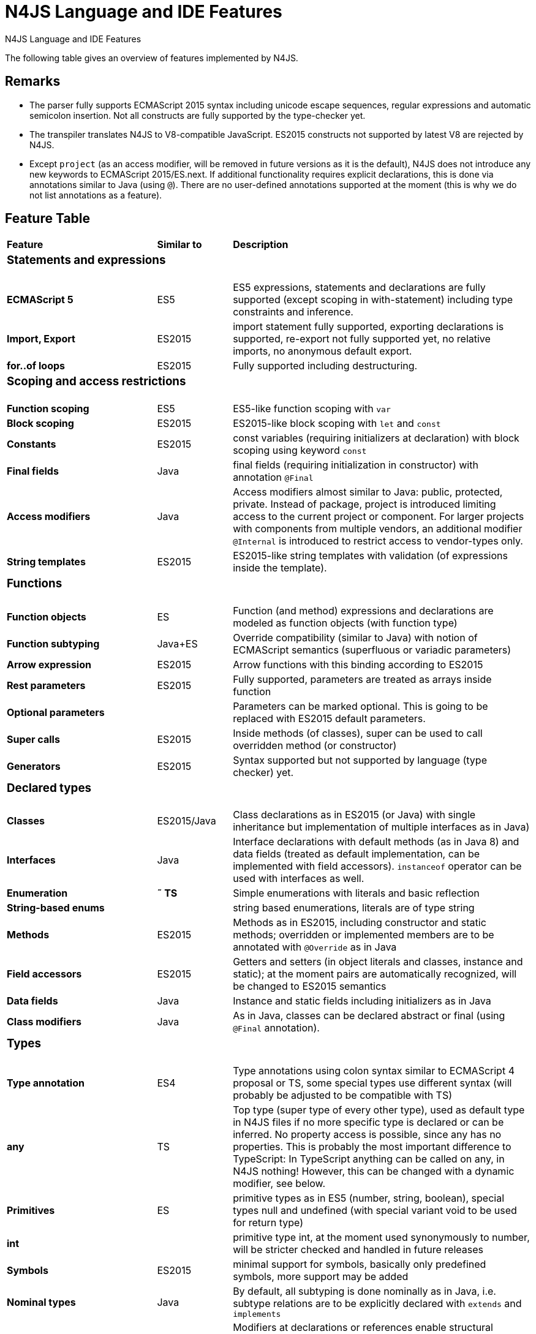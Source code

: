 
.N4JS Language and IDE Features
= N4JS Language and IDE Features

The following table gives an overview of features implemented by N4JS.

== Remarks

[#remarks]
* The parser fully supports ECMAScript 2015 syntax including unicode escape sequences, regular expressions and automatic semicolon insertion. Not all constructs are fully supported by the type-checker yet.
* The transpiler translates N4JS to V8-compatible JavaScript. ES2015 constructs not supported by latest V8 are rejected by N4JS.
* Except ``project`` (as an access modifier, will be removed in future versions as it is the default), N4JS does not introduce any new keywords to ECMAScript 2015/ES.next.
If additional functionality requires explicit declarations, this is done via annotations similar to Java (using ``@``).
There are no user-defined annotations supported at the moment (this is why we do not list annotations as a feature).

== Feature Table

[cols="^2s,^1,<4"]
|===
| Feature s| Similar to ^s| Description
3+^a| === Statements and expressions
| [done]#ECMAScript 5# | ES5 | ES5 expressions, statements and declarations are fully supported (except scoping in with-statement) including type constraints and inference.
| Import, Export | ES2015 | import statement fully supported, exporting declarations is supported, re-export not fully supported yet, no relative imports, no anonymous default export.
| for..of loops | ES2015 | Fully supported including destructuring.

3+^a| === Scoping and access restrictions
| Function scoping | ES5 | ES5-like function scoping with ``var``
| Block scoping | ES2015 | ES2015-like block scoping with ``let`` and ``const``
| Constants | ES2015 | const variables (requiring initializers at declaration) with block scoping using keyword ``const``
| Final fields | Java  | final fields (requiring initialization in constructor) with annotation ``@Final``
| Access modifiers | Java  | Access modifiers almost similar to Java: public, protected, private. Instead of
package, project is introduced limiting access to the current project or
component. For larger projects with components from multiple vendors, an additional modifier ``@Internal`` is
introduced to restrict access to vendor-types only.
|String templates | ES2015 | ES2015-like string templates with validation (of expressions inside the template).

3+^a| === Functions
| Function objects | ES | Function (and method) expressions and declarations are modeled as function objects (with function type)
| Function subtyping | Java+ES | Override compatibility (similar to Java) with notion of ECMAScript semantics (superfluous or variadic parameters)
| Arrow expression | ES2015 | Arrow functions with this binding according to ES2015
| Rest parameters | ES2015 | Fully supported, parameters are treated as arrays inside function
| Optional parameters |  | Parameters can be marked optional. This is going to be replaced with ES2015 default parameters.
| Super calls | ES2015 | Inside methods (of classes), super can be used to call overridden method (or constructor)
| Generators | ES2015 | Syntax supported but not supported by language (type checker) yet.

3+^a|=== Declared types
| Classes | ES2015/Java  | Class declarations as in ES2015 (or Java) with single inheritance but implementation of multiple interfaces as in Java)
| Interfaces | Java  | Interface declarations with default methods (as in Java 8) and data fields (treated as default implementation, can be implemented with field accessors). ``instanceof`` operator can be used with interfaces as well.
| Enumeration | *&tilde; TS* | Simple enumerations with literals and basic reflection
| String-based enums |  | string based enumerations, literals are of type string
| Methods | ES2015 | Methods as in ES2015, including constructor and static methods; overridden or implemented members are to be annotated with ``@Override`` as in Java
| Field accessors | ES2015 | Getters and setters (in object literals and classes, instance and static); at the moment pairs are automatically recognized, will be changed to ES2015 semantics
| Data fields | Java  | Instance and static fields including initializers as in Java
| Class modifiers | Java  | As in Java, classes can be declared abstract or final (using ``@Final`` annotation).

3+^a|=== Types
| Type annotation | ES4 | Type annotations using colon syntax similar to ECMAScript 4 proposal or TS, some special types use different syntax (will probably be adjusted to be compatible with TS)
| any | TS | Top type (super type of every other type), used as default type in N4JS files if no more specific type is declared or can be inferred. No property access is possible, since any has no properties. This is probably the most important difference to TypeScript: In TypeScript anything can be called on any, in N4JS nothing! However, this can be changed with a dynamic modifier, see below.
| Primitives | ES | primitive types as in ES5 (number, string, boolean), special types null and undefined (with special variant void to be used for return type)
| int |  | primitive type int, at the moment used synonymously to number, will be stricter checked and handled in future releases
| Symbols | ES2015 | minimal support for symbols, basically only predefined symbols, more support may be added
| Nominal types | Java  | By default, all subtyping is done nominally as in Java, i.e. subtype relations are to be explicitly declared with ``extends`` and ``implements``
| Structural types | *&tilde; TS* | Modifiers at declarations or references enable structural subtyping. Access modifiers are taken in to account, i.e. only public members become part of a structural type.
| Field structural type |  | Similar to structural typing, but only fields (data/accessors) are taken into account. Different variants (all fields, read-only fields/getter, write-only fields/setter, initializer variant for special constructor initializer) supported.
| Static types | Java  | By default, only declared properties of a type can be accessed. This is true independent from the syntax (property access with dot-syntax ``(a.x)`` or index access ``(a["x"])``. To model the map-behavior of Object, arbitrary index access on variables of type Object is allowed.
| Dynamic types |  | Type modifier ``+`` enables arbitrary property access. Actually ``any+`` is similar to TypeScript's any semantics. This is known to be unsafe, so it is not the default behavior (in particular not for any) but only to be used as an "escape hatch".
| Arrays | ES | Arrays are modeled as a generic type (extending Object)
| Object literals | ES | Object literals are modeled as structural types (\~Object with { properties })
| Type cast | *&tilde; TS* | Expressions can be explicitly casted to a type via ``as``

3+^a|=== Generics
| Generic types | Java  | Generic class and interface declarations, parameterized type references (raw type usage not allowed)
| Generic functions and methods | Java  | Generic functions (and methods)
| Type variables, wildcards | Java  | Type variables (in declarations) and wildcards (in references) with upper and lower bounds</tr>
| Type variable inference | Java  | Type variables are inferred if not explicitly bound by type arguments in the reference, this is particularly important for generic function/method calls. The type inference algorithm matches the Java 8 specification.

3+^a|=== Type Constructors and Special Types
| Union type | *&tilde; TS* | An union type defines that a variable (of that type) is subtype of (at least) one type defined in the union. Without further type checks, only members available in all types of the union are available. In case of methods, formal parameter types are merged by means of intersection types (and return types by means of union types)
| Intersection type | TS | An intersection type defines that a variable (of that type) is subtype of all types defined in the intersection. Thus, members defined in any type of the union are available. Property access to intersection types is not fully supported yet.
| Constructor type | *&tilde; TS* | Type of a (non-abstract) class declaration or expression itself. Special subtyping rules are implemented, i.e. constructor signature is taking into account.
| type type |  | Type of a class or interface declaration, without any constructor. That is, variables of this type cannot be used in new-expressions. However, this type is useful in combination with static polymorphism.</tr>
| this type | *&tilde; TS* | Type of the this-literal, can be used in combination with structural typing. Via annotation ``@This`` this type can be explicitly defined for functions.
| Dynamic polyfills |  | In order to model the commonly used pattern of polyfills and to add new properties to built-in types (as in ES2015), dynamic polyfills can be defined (in definition modules only). They look like partial classes. The modules defining these polyfills may define (plain JS) modules which are to be executed at initialization time in order to apply the polyfills at runtime.
| Static polyfills |  | In larger projects, often classes are automatically generated. In order to enrich these classes without changing the generator, static polyfills can be defined. The transpiler merges these static polyfills into the original modules.

3+^a|=== Asynchronous Programming
| Promise | ES2015 | Object type Promise as defined in ECMAScript 2015 defined as ES2015 API type
| Async/await | ES.next | async and await keywords for implicit promises, syntax and semantics closely follow https://tc39.github.io/ecmascript-asyncawait/[ES proposal]; transpiled to generator functions; validation checks correct usage of async await, async functions will implicitly return Promises. async can be used with function or method declarations, function and arrow expressions
| Promisifiable |  | Via annotations ``@Promisifiable`` ES5-conform functions following code conventions for asynchronous callback parameters (last parameter is a callback function etc.) can be used as if they were defined with ``async`` keyword, i.e. they can be used with ``await`` keyword (or a promise can be retrieved via annotation ``@Promisify``)

3+^a|=== Components and Modules
| Components |  | N4JS and the N4JS IDE use the notion of components (or projects). An N4JS component is described with a manifest, in which the component and its dependencies are defined. N4JS introduces different component types: Runtime libraries and runtime environments define capabilities of specific JavaScript engines and execution environments (such as node.js vs. browser); test components have extended access to the tested components
| Modules | ES2015 | N4JS defines modules similar to ES2015, these modules are transpiled to V8-compatible JavaScript
| Type definition modules | TS | In order to provide type annotations for existing projects, definition files (n4jsd) are used.
| Module Loader | ES5/ES2015 | Unified output with support for https://github.com/systemjs/systemjs[System.js] and Common.js (https://nodejs.org/docs/latest/api/modules.html[Node.js implementation]) module loaders. Since System.js enables better handling of dependency cycles, this is the default loader used by the IDE
| Dependency Injection | Java  | Dependency injection is supported using annotations similar to https://jcp.org/en/jsr/detail?id=330[JSR-330] (probably better known from https://github.com/google/guice[Guice]) and more to reduce client side glue code. Fields (and parameters) can be injected via ``@Inject``, injectors can be easily set up via ``@GenerateInjector`` and configured with binders (and ``@Bind annotation``). The built-in framework supports nesting of injectors, different injection points (field, constructor, method), providers and different scopes (default, singleton, injection-chain-singleton).

3+^a|=== API
| ES5 object types | ES | All ECMAScript 5 object types are available in N4JS, type annotations are built-in
| ES2015 object types | ES2015 | ECMAScript 2015 object types are defined by means of runtime libraries and a runtime environment. N4JS does not provide any implementation of these object types. Also, not all details are defined yet. This will be updated in future releases, depending also on V8 capabilities. However, the most important object types such as collections are defined already.
| Reflection |  | Besides ECMAScript reflection mechanisms, N4JS provides additional reflection at runtime via a built-in class N4Class. This class provides basic information at the moment, this will be improved in future releases

3+^a|=== Testing
| JUnit-like annotations | Java  | Tests can be annotated similar to http://junit.org/[JUnit], i.e. tests methods with ``@Test``, setup code with`` @Before``/``@BeforeAll`` etc.
| Built-in Test Framework |  | An xUnit-like test framework "mangelhaft" using test annotations is provided with the IDE
| Extended Access |  | Test classes (in special test components) have extended access to tested projects, e.g., can access non-public members
| Test Execution |  | Tests can be started from the IDE using node.js. It is possible to run single test modules, single methods, or whole packages/projets.

3+^a|=== node.js Support
| Dynamic Import |  | In order to use projects without type annotations, the dynamic module import can be used to make the module dynamic (so that arbitrary properties can be accessed)
| Automatic download of Type Definitions |  | If available, type definitions are automatically downloaded when an NPM module is installed via the IDE.
New type definitions will be added in the future.
| Execution |  | Modules can be run from the IDE using node.js, either using module loader System.js (default) or Common.js
| npm Export |  | Components an be exported to the file system, package.json is automatically created and content is organized according to NPM convention -- ready to be published with NPM (which is not done automatically in order to avoid rash publications)


3+^a|=== N4JS IDE Features
| Syntax highlighting |  | Syntax highlighting with special highlighting of type annotations, can be used for editing n4js, n4jsd or plain js files
| Immediate validation |  | Code is validated as you type
| Incremental builder |  | Code is transpiled as you save, only effected modules will be re-compiled
| Content assist |  | Basic content assist (propose properties of the receiver, keywords) is working; will be improved in future releases
| Quickfixes |  | Quick fixes to solve common issues, e.g. adding missing annotations or modifiers; more quickfixes will be added in future releases
| Wizards |  | Wizards for creating new projects, classes or interfaces.
More wizards will be added in future releases
| Organize imports |  | Automatically add missing imports and remove unused imports. A
lso content assist and quickfixes will add imports - you never have to type import statements.
| Project and outline view |  | Project view showing all components in workspace, (quick) outline view to easily navigate to declared elements.
| Jump to declaration |  | Navigate from reference to bound declaration
| Find all references |  | Find all references bound to a declaration
| Error reporting |  | We embrace bug reports! In order to enable easier writing of bug reports, language tests can be written inside the IDE.
This feature will be improved in the future.
| Eclipse-powered |  | Since the IDE is based on Eclipse, additional features such as git support are integrated or can easily be installed

3+^a|=== N4JS Headless Compiler
 | n4jsc |  | The headless compiler is workspace aware, i.e. it can compile all projects with a single command.
This makes it very easy to set up CI jobs. At the moment, the headless compiler is made available as a jar-file.
Additional support simplifying installation and usage will be added in future releases
|===

////

 <--- TODO: check CSS for table colours -->

=== Legend

|===
5+^|FeatureTable
|green 4+| available, although there might be bugs in the alpha-release.
|yellow 4+| mostly available, some aspects or parts of the feature are not implemented yet or will be improved in the future.
|orange 4+| feature available but syntax or semantics will be changed in future releases
|red 4+| planned for future releases but not implemented yet.
|===

////

=== References

|===
5+^|References
|ES 4+| http://www.ecma-international.org/ecma-262/5.1/[ECMAScript Language Specification] / ISO/IEC. Geneva, Switzerland, Juni 2011 (ECMA-262, 5.1 Edition)
|ES2015 4+| http://www.ecma-international.org/ecma-262/6.0/[ECMAScript 2015 Language Specification] / ISO/IEC (ECMA-262, 6th Edition). – International Standard.
|ES4 4+| Proposed ECMAScript 4th Edition – Language Overview / ECMA. – Proposal, http://www.ecmascript.org/es4/spec/overview.pdf[PDF].
|ES.next 4+| ECMAScript proposals (ECMAScript 2017 or later or never)
|TS 4+| Hejlsberg, Anders ; Lucco, Steve: https://github.com/Microsoft/TypeScript/blob/master/doc/spec.md[TypeScript Language Specification]. 1.8. Microsoft, Januar 2016.
**&tilde; TS** means almost similar functionality, **!TS** refers to similar concepts but with major differences.
|Java  4+| Gosling, James et al: https://docs.oracle.com/javase/specs/jls/se8/html/index.html[The Java Language Specification]. Java SE 8 Edition. JSR-337 Java SE 8 Release Contents.
|===
